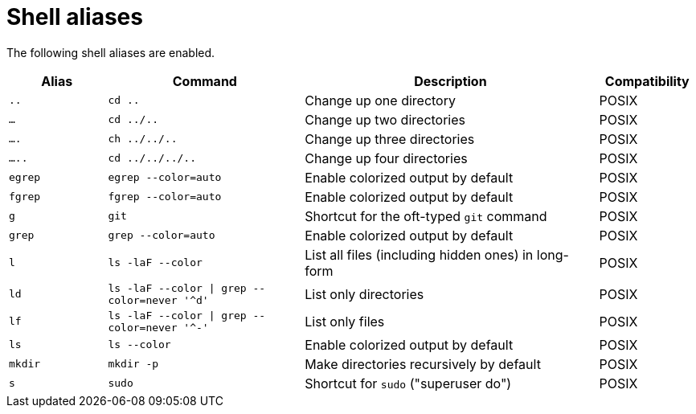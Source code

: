 = Shell aliases

The following shell aliases are enabled.


[cols="1,2,3,1"]
|===
|Alias |Command |Description |Compatibility 

|`..`
|`cd ..`
|Change up one directory
| POSIX

|`...`
|`cd ../..`
|Change up two directories
| POSIX

|`....`
|`ch ../../..`
|Change up three directories
| POSIX

|`.....`
|`cd ../../../..`
|Change up four directories
| POSIX

|`egrep`
|`egrep --color=auto`
|Enable colorized output by default
| POSIX

|`fgrep`
|`fgrep --color=auto`
|Enable colorized output by default
| POSIX

|`g`
|`git`
|Shortcut for the oft-typed `git` command
| POSIX

|`grep`
|`grep --color=auto`
|Enable colorized output by default
| POSIX

|`l`
|`ls -laF --color`
|List all files (including hidden ones) in long-form
| POSIX

|`ld`
|`ls -laF --color \| grep --color=never '^d'`
|List only directories
| POSIX

|`lf`
|`ls -laF --color \| grep --color=never '^-'`
|List only files
| POSIX

|`ls`
|`ls --color`
|Enable colorized output by default
| POSIX

|`mkdir`
|`mkdir -p`
|Make directories recursively by default
| POSIX

|`s`
|`sudo`
|Shortcut for `sudo` ("superuser do")
| POSIX
|===
